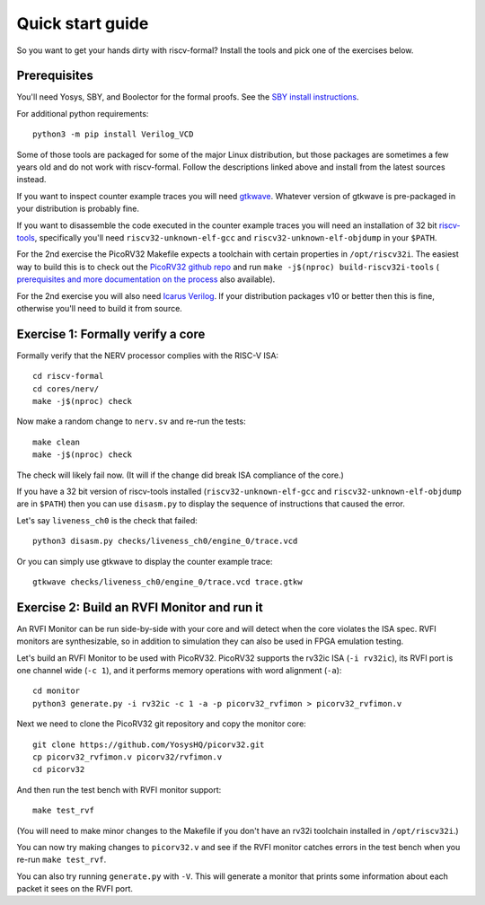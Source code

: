 Quick start guide
=================

So you want to get your hands dirty with riscv-formal? Install the tools
and pick one of the exercises below.

.. Do these slides still exist somewhere?

.. See also `this presentation
.. slides <http://bygone.clairexen.net/papers/2017/riscv-formal/>`__ for an
.. introduction to riscv-formal.

Prerequisites
-------------

You'll need Yosys, SBY, and Boolector for the formal proofs. See the `SBY
install instructions
<https://yosyshq.readthedocs.io/projects/sby/en/latest/install.html>`__.

For additional python requirements:

::

   python3 -m pip install Verilog_VCD

Some of those tools are packaged for some of the major Linux
distribution, but those packages are sometimes a few years old and do
not work with riscv-formal. Follow the descriptions linked above and
install from the latest sources instead.

If you want to inspect counter example traces you will need
`gtkwave <http://gtkwave.sourceforge.net/>`__. Whatever version of
gtkwave is pre-packaged in your distribution is probably fine.

If you want to disassemble the code executed in the counter example
traces you will need an installation of 32 bit
`riscv-tools <https://github.com/riscv/riscv-tools>`__, specifically
you'll need ``riscv32-unknown-elf-gcc`` and
``riscv32-unknown-elf-objdump`` in your ``$PATH``.

For the 2nd exercise the PicoRV32 Makefile expects a toolchain with
certain properties in ``/opt/riscv32i``. The easiest way to build this
is to check out the `PicoRV32 github repo
<https://github.com/YosysHQ/picorv32>`__ and run ``make -j$(nproc)
build-riscv32i-tools`` ( `prerequisites and more documentation on the
process
<https://github.com/YosysHQ/picorv32#building-a-pure-rv32i-toolchain>`__
also available).

For the 2nd exercise you will also need `Icarus
Verilog <http://iverilog.icarus.com/>`__. If your distribution packages
v10 or better then this is fine, otherwise you'll need to build it from
source.

Exercise 1: Formally verify a core
----------------------------------

Formally verify that the NERV processor complies with the RISC-V ISA:

::

   cd riscv-formal
   cd cores/nerv/
   make -j$(nproc) check

Now make a random change to ``nerv.sv`` and re-run the tests:

::

   make clean
   make -j$(nproc) check

The check will likely fail now. (It will if the change did break ISA
compliance of the core.)

If you have a 32 bit version of riscv-tools installed
(``riscv32-unknown-elf-gcc`` and ``riscv32-unknown-elf-objdump`` are in
``$PATH``) then you can use ``disasm.py`` to display the sequence of
instructions that caused the error.

Let's say ``liveness_ch0`` is the check that failed:

::

   python3 disasm.py checks/liveness_ch0/engine_0/trace.vcd

Or you can simply use gtkwave to display the counter example trace:

::

   gtkwave checks/liveness_ch0/engine_0/trace.vcd trace.gtkw

Exercise 2: Build an RVFI Monitor and run it
--------------------------------------------

An RVFI Monitor can be run side-by-side with your core and will detect
when the core violates the ISA spec. RVFI monitors are synthesizable, so
in addition to simulation they can also be used in FPGA emulation
testing.

Let's build an RVFI Monitor to be used with PicoRV32. PicoRV32 supports
the rv32ic ISA (``-i rv32ic``), its RVFI port is one channel wide
(``-c 1``), and it performs memory operations with word alignment
(``-a``):

::

   cd monitor
   python3 generate.py -i rv32ic -c 1 -a -p picorv32_rvfimon > picorv32_rvfimon.v

Next we need to clone the PicoRV32 git repository and copy the monitor
core:

::

   git clone https://github.com/YosysHQ/picorv32.git
   cp picorv32_rvfimon.v picorv32/rvfimon.v
   cd picorv32

And then run the test bench with RVFI monitor support:

::

   make test_rvf

(You will need to make minor changes to the Makefile if you don't have
an rv32i toolchain installed in ``/opt/riscv32i``.)

You can now try making changes to ``picorv32.v`` and see if the RVFI
monitor catches errors in the test bench when you re-run
``make test_rvf``.

You can also try running ``generate.py`` with ``-V``. This will generate
a monitor that prints some information about each packet it sees on the
RVFI port.
